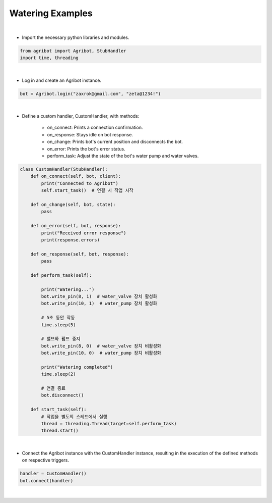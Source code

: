 Watering Examples
=================

.. thumbnail:: /_images/software/3.examples/2.water.py.png

|

- Import the necessary python libraries and modules.

.. code-block:: python

    from agribot import Agribot, StubHandler
    import time, threading

|

- Log in and create an Agribot instance.

.. code-block:: python

    bot = Agribot.login("zaxrok@gmail.com", "zeta@1234!")

|

- Define a custom handler, CustomHandler, with methods:

    - on_connect: Prints a connection confirmation.

    - on_response: Stays idle on bot response.

    - on_change: Prints bot's current position and disconnects the bot.

    - on_error: Prints the bot's error status.

    - perform_task: Adjust the state of the bot's water pump and water valves.

.. code-block:: python

    class CustomHandler(StubHandler):
        def on_connect(self, bot, client):
            print("Connected to Agribot")
            self.start_task()  # 연결 시 작업 시작

        def on_change(self, bot, state):
            pass

        def on_error(self, bot, response):
            print("Received error response")
            print(response.errors)

        def on_response(self, bot, response):
            pass

        def perform_task(self):

            print("Watering...")
            bot.write_pin(8, 1)  # water_valve 장치 활성화
            bot.write_pin(10, 1)  # water_pump 장치 활성화
            
            # 5초 동안 작동
            time.sleep(5)
            
            # 밸브와 펌프 중지
            bot.write_pin(8, 0)  # water_valve 장치 비활성화
            bot.write_pin(10, 0)  # water_pump 장치 비활성화

            print("Watering completed")
            time.sleep(2)

            # 연결 종료
            bot.disconnect()

        def start_task(self):
            # 작업을 별도의 스레드에서 실행
            thread = threading.Thread(target=self.perform_task)
            thread.start()

|

- Connect the Agribot instance with the CustomHandler instance, resulting in the execution of the defined methods on respective triggers.

.. code-block:: python

    handler = CustomHandler()
    bot.connect(handler)
|
